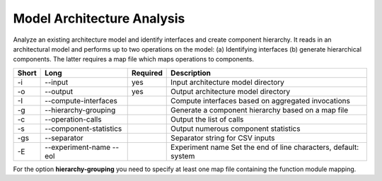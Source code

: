 Model Architecture Analysis
===========================

Analyze an existing architecture model and identify interfaces and create
component hierarchy. It reads in an architectural model and performs up to
two operations on the model:
(a) Identifying interfaces
(b) generate hierarchical components.
The latter requires a map file which maps operations to components.

===== ====================== ======== ======================================================
Short Long                   Required Description
===== ====================== ======== ======================================================
-i    --input                yes      Input architecture model directory
-o    --output               yes      Output architecture model directory
-I    --compute-interfaces            Compute interfaces based on aggregated invocations
-g    --hierarchy-grouping            Generate a component hierarchy based on a map file
-c    --operation-calls               Output the list of calls
-s    --component-statistics          Output numerous component statistics
-gs   --separator                     Separator string for CSV inputs
-E    --experiment-name               Experiment name
      --eol                           Set the end of line characters, default: system
===== ====================== ======== ======================================================

For the option **hierarchy-grouping** you need to specify at least one map file
containing the function module mapping.



